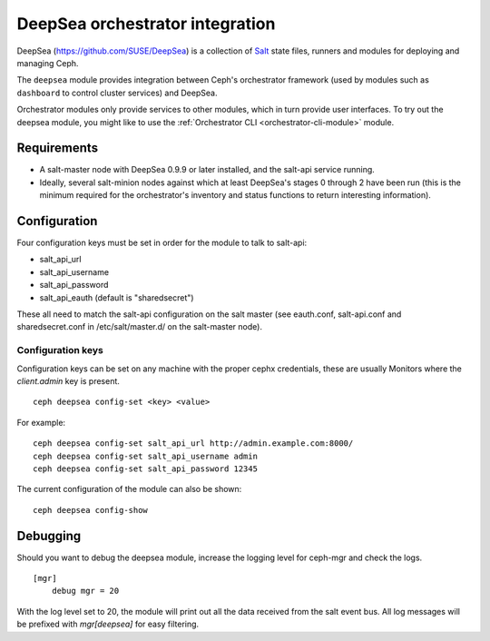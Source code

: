 
================================
DeepSea orchestrator integration
================================

DeepSea (https://github.com/SUSE/DeepSea) is a collection of `Salt
<https://github.com/saltstack/salt>`_ state files, runners and modules for
deploying and managing Ceph.

The ``deepsea`` module provides integration between Ceph's orchestrator
framework (used by modules such as ``dashboard`` to control cluster services)
and DeepSea.

Orchestrator modules only provide services to other modules, which in turn
provide user interfaces.  To try out the deepsea module, you might like
to use the :ref:`Orchestrator CLI <orchestrator-cli-module>` module.

Requirements
------------

- A salt-master node with DeepSea 0.9.9 or later installed, and the salt-api
  service running.
- Ideally, several salt-minion nodes against which at least DeepSea's stages 0
  through 2 have been run (this is the minimum required for the orchestrator's
  inventory and status functions to return interesting information).

Configuration
-------------

Four configuration keys must be set in order for the module to talk to
salt-api:

- salt_api_url
- salt_api_username
- salt_api_password
- salt_api_eauth (default is "sharedsecret")

These all need to match the salt-api configuration on the salt master (see
eauth.conf, salt-api.conf and sharedsecret.conf in /etc/salt/master.d/ on the
salt-master node).

Configuration keys
^^^^^^^^^^^^^^^^^^^

Configuration keys can be set on any machine with the proper cephx credentials,
these are usually Monitors where the *client.admin* key is present.

::

    ceph deepsea config-set <key> <value>

For example:

::

    ceph deepsea config-set salt_api_url http://admin.example.com:8000/
    ceph deepsea config-set salt_api_username admin
    ceph deepsea config-set salt_api_password 12345

The current configuration of the module can also be shown:

::

   ceph deepsea config-show

Debugging
---------

Should you want to debug the deepsea module, increase the logging level for
ceph-mgr and check the logs.

::

    [mgr]
        debug mgr = 20

With the log level set to 20, the module will print out all the data received
from the salt event bus.  All log messages will be prefixed with *mgr[deepsea]*
for easy filtering.
